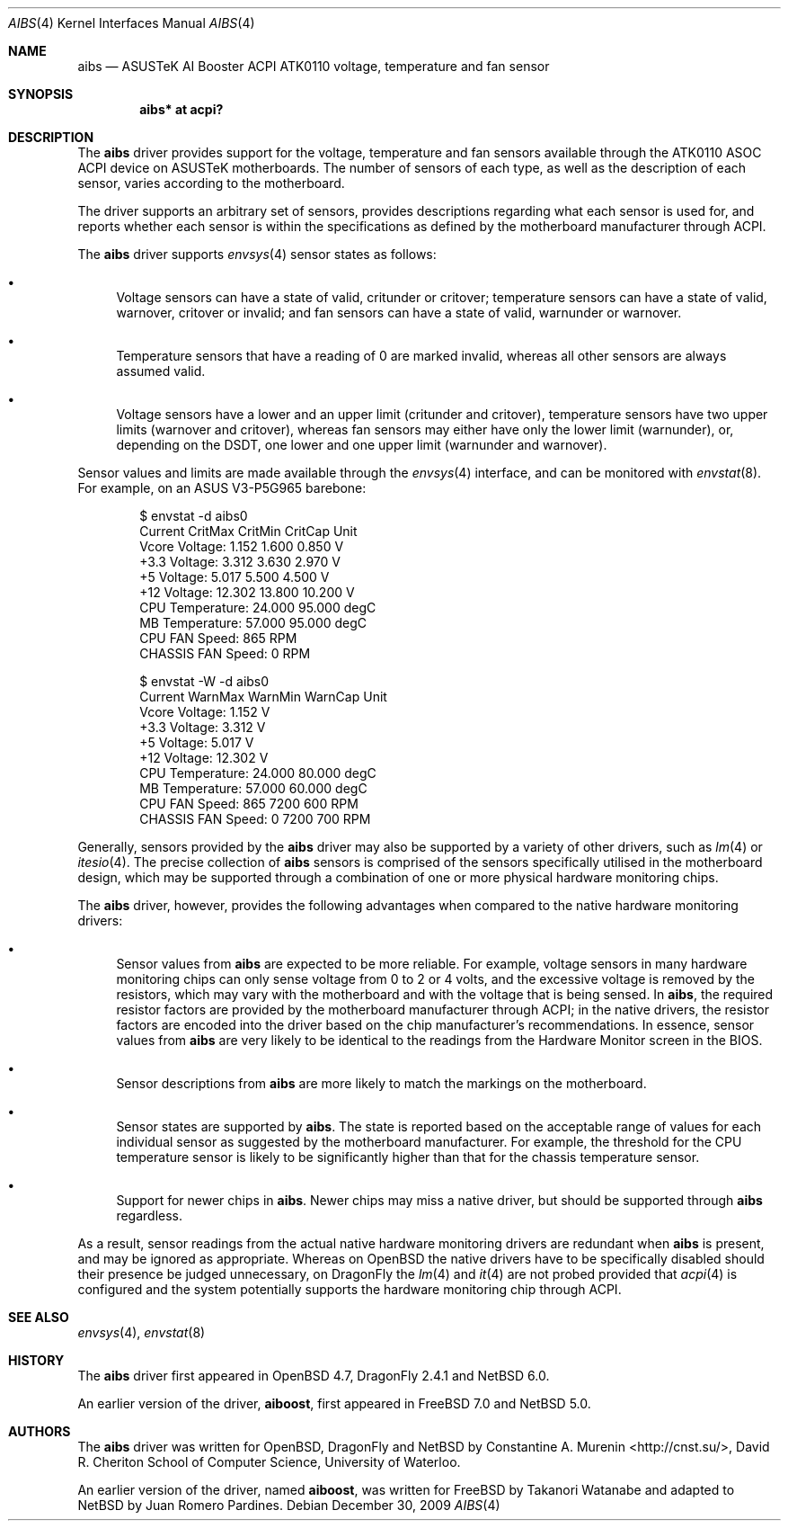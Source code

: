 .\"	$NetBSD: aibs.4,v 1.1 2010/02/09 03:19:50 cnst Exp $
.\"	$OpenBSD: aibs.4,v 1.4 2009/07/30 06:30:45 jmc Exp $
.\"
.\" Copyright (c) 2009 Constantine A. Murenin <cnst+netbsd@bugmail.mojo.ru>
.\"
.\" Permission to use, copy, modify, and distribute this software for any
.\" purpose with or without fee is hereby granted, provided that the above
.\" copyright notice and this permission notice appear in all copies.
.\"
.\" THE SOFTWARE IS PROVIDED "AS IS" AND THE AUTHOR DISCLAIMS ALL WARRANTIES
.\" WITH REGARD TO THIS SOFTWARE INCLUDING ALL IMPLIED WARRANTIES OF
.\" MERCHANTABILITY AND FITNESS. IN NO EVENT SHALL THE AUTHOR BE LIABLE FOR
.\" ANY SPECIAL, DIRECT, INDIRECT, OR CONSEQUENTIAL DAMAGES OR ANY DAMAGES
.\" WHATSOEVER RESULTING FROM LOSS OF USE, DATA OR PROFITS, WHETHER IN AN
.\" ACTION OF CONTRACT, NEGLIGENCE OR OTHER TORTIOUS ACTION, ARISING OUT OF
.\" OR IN CONNECTION WITH THE USE OR PERFORMANCE OF THIS SOFTWARE.
.\"
.Dd December 30, 2009
.Dt AIBS 4
.Os
.Sh NAME
.Nm aibs
.Nd "ASUSTeK AI Booster ACPI ATK0110 voltage, temperature and fan sensor"
.Sh SYNOPSIS
.Cd "aibs* at acpi?"
.Sh DESCRIPTION
The
.Nm
driver provides support for the voltage, temperature and fan sensors
available through the
.Tn ATK0110
.Tn ASOC
.Tn ACPI
device
on
.Tn ASUSTeK
motherboards.
The number of sensors of each type,
as well as the description of each sensor,
varies according to the motherboard.
.Pp
The driver supports an arbitrary set of sensors,
provides descriptions regarding what each sensor is used for,
and reports whether each sensor is within the specifications
as defined by the motherboard manufacturer through
.Tn ACPI .
.Pp
The
.Nm
driver supports
.Xr envsys 4
sensor states as follows:
.Bl -bullet
.It
Voltage sensors can have a state of
.Dv valid ,
.Dv critunder
or
.Dv critover ;
temperature sensors can have a state of
.Dv valid ,
.Dv warnover ,
.Dv critover
or
.Dv invalid ;
and fan sensors can have a state of
.Dv valid ,
.Dv warnunder
or
.Dv warnover .
.It
Temperature sensors that have a reading of 0
are marked
.Dv invalid ,
whereas all other sensors are always assumed valid.
.It
Voltage sensors have a lower and an upper limit
.Dv ( critunder
and
.Dv critover ) ,
temperature sensors have two upper limits
.Dv ( warnover
and
.Dv critover ) ,
whereas fan sensors may either have only the lower limit
.Dv ( warnunder ) ,
or, depending on the
.Tn DSDT ,
one lower and one upper limit
.Dv ( warnunder
and
.Dv warnover ) .
.El
.Pp
Sensor values and limits are made available through the
.Xr envsys 4
interface,
and can be monitored with
.Xr envstat 8 .
For example, on an ASUS V3-P5G965 barebone:
.Bd -literal -offset indent
$ envstat -d aibs0
                      Current  CritMax  CritMin  CritCap     Unit
    Vcore Voltage:      1.152    1.600    0.850                 V
     +3.3 Voltage:      3.312    3.630    2.970                 V
       +5 Voltage:      5.017    5.500    4.500                 V
      +12 Voltage:     12.302   13.800   10.200                 V
  CPU Temperature:     24.000   95.000                       degC
   MB Temperature:     57.000   95.000                       degC
    CPU FAN Speed:        865                                 RPM
CHASSIS FAN Speed:          0                                 RPM
.Pp
$ envstat -W -d aibs0
                      Current  WarnMax  WarnMin  WarnCap     Unit
    Vcore Voltage:      1.152                                   V
     +3.3 Voltage:      3.312                                   V
       +5 Voltage:      5.017                                   V
      +12 Voltage:     12.302                                   V
  CPU Temperature:     24.000   80.000                       degC
   MB Temperature:     57.000   60.000                       degC
    CPU FAN Speed:        865     7200      600               RPM
CHASSIS FAN Speed:          0     7200      700               RPM
.Ed
.Pp
Generally, sensors provided by the
.Nm
driver may also be supported by a variety of other drivers,
such as
.Xr lm 4
or
.Xr itesio 4 .
The precise collection of
.Nm
sensors is comprised of the sensors
specifically utilised in the motherboard
design, which may be supported through
a combination of one or more physical hardware monitoring chips.
.Pp
The
.Nm
driver, however, provides the following advantages
when compared to the native hardware monitoring drivers:
.Bl -bullet
.It
Sensor values from
.Nm
are expected to be more reliable.
For example, voltage sensors in many hardware monitoring chips
can only sense voltage from 0 to 2 or 4 volts, and the excessive
voltage is removed by the resistors, which may vary with the motherboard
and with the voltage that is being sensed.
In
.Nm ,
the required resistor factors are provided by
the motherboard manufacturer through
.Tn ACPI ;
in the native drivers, the resistor factors
are encoded into the driver based on the chip manufacturer's recommendations.
In essence, sensor values from
.Nm
are very likely to be identical to the readings from the
Hardware Monitor screen in the BIOS.
.It
Sensor descriptions from
.Nm
are more likely to match the markings on the motherboard.
.It
Sensor states are supported by
.Nm .
The state is reported based on the acceptable range of values
for each individual sensor as suggested by the motherboard manufacturer.
For example, the threshold for the CPU temperature sensor is likely
to be significantly higher than that for the chassis temperature sensor.
.It
Support for newer chips in
.Nm .
Newer chips may miss a native driver,
but should be supported through
.Nm
regardless.
.El
.Pp
As a result, sensor readings from the actual
native hardware monitoring drivers
are redundant when
.Nm
is present, and
may be ignored as appropriate.
Whereas on
.Ox
the native drivers have to be specifically disabled should
their presence be judged unnecessary,
on
.Dx
the
.Xr lm 4
and
.Xr it 4
are not probed provided that
.Xr acpi 4
is configured and the system potentially supports
the hardware monitoring chip through
.Tn ACPI .
.Sh SEE ALSO
.Xr envsys 4 ,
.Xr envstat 8
.Sh HISTORY
The
.Nm
driver first appeared in
.Ox 4.7 ,
DragonFly 2.4.1
and
.Nx 6.0 .
.Pp
An earlier version of the driver,
.Nm aiboost ,
first appeared in
.Fx 7.0
and
.Nx 5.0 .
.Sh AUTHORS
.An -nosplit
The
.Nm
driver was written for
.Ox ,
DragonFly
and
.Nx
by
.An Constantine A. Murenin Aq http://cnst.su/ ,
David R. Cheriton School of Computer Science,
University of Waterloo.
.Pp
An earlier version of the driver, named
.Nm aiboost ,
was written for
.Fx
by
.An Takanori Watanabe
and
adapted to
.Nx
by
.An Juan Romero Pardines .
